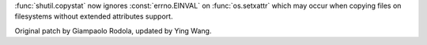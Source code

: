 :func:`shutil.copystat` now ignores :const:`errno.EINVAL` on :func:`os.setxattr` which may occur when copying files on filesystems without extended attributes support.

Original patch by Giampaolo Rodola, updated by Ying Wang.
